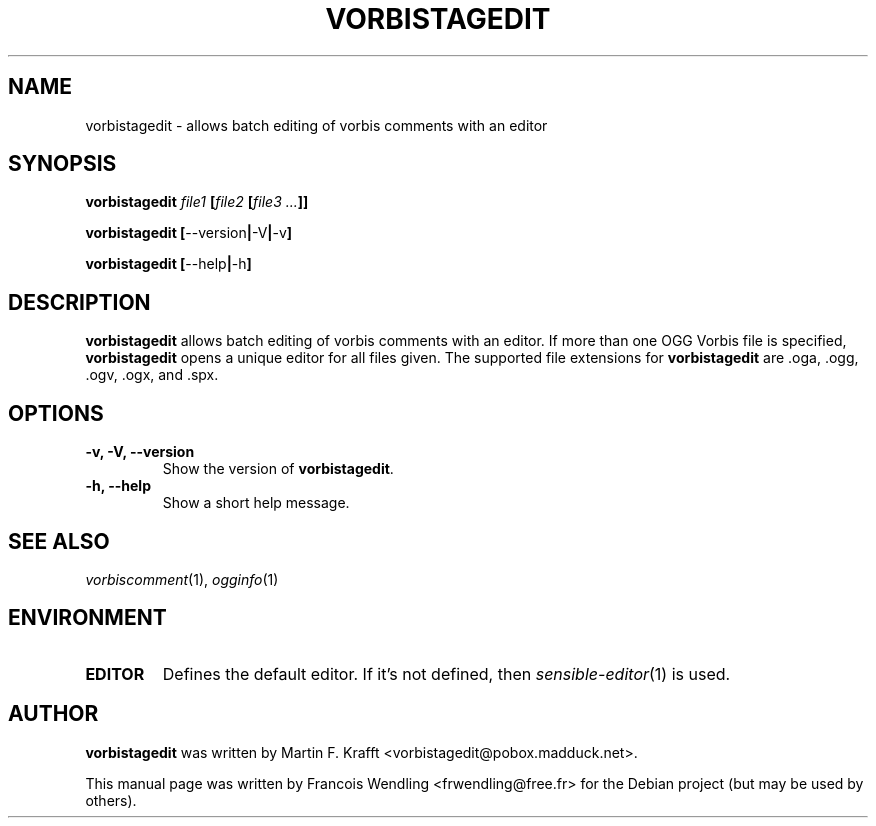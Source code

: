 .TH "VORBISTAGEDIT" "1" "2006-11-17" "1.1.1" "VORBIS-TOOLS"

.SH "NAME"
vorbistagedit \- allows batch editing of vorbis comments with an editor

.SH "SYNOPSIS"
.B vorbistagedit
.I file1 
.BI [ \|file2 \ \|[ \|file3\ ... \|] \| ]
.PP
.B vorbistagedit
.BR [ \|--version | \-V | \-v\| ]
.PP
.B vorbistagedit
.BR [ \|--help | \-h\| ]




.SH "DESCRIPTION"

.B vorbistagedit
allows batch editing of vorbis comments with an editor.\ If more than one OGG
Vorbis file is specified,
.B vorbistagedit
opens a unique editor for all files given. The supported file extensions for
.B vorbistagedit
are .oga, .ogg, .ogv, .ogx, and .spx.



.SH "OPTIONS"

.TP
.B "\-v, \-V, \-\-version "
Show the version of 
.BR vorbistagedit "."


.TP
.B "\-h, \-\-help "
Show a short help message.

.SH "SEE ALSO"
.IR vorbiscomment (1),
.IR ogginfo (1)

.SH "ENVIRONMENT"
.TP
.B EDITOR
Defines the default editor.\ If it's not defined, then 
.IR sensible-editor (1)
is used.

.SH "AUTHOR" 
.B vorbistagedit
was written by Martin F. Krafft <vorbistagedit@pobox.madduck.net>.

.PP
This manual page was written by Francois Wendling <frwendling@free.fr> for the
Debian project (but may be used by others).
